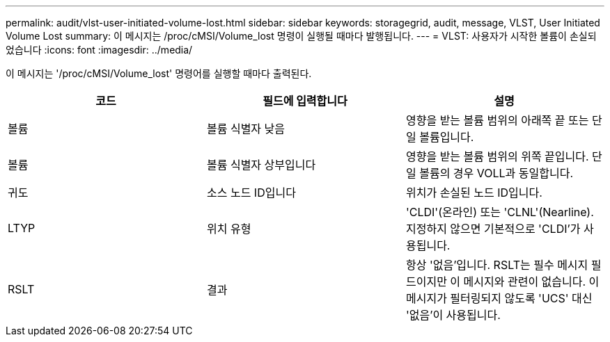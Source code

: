 ---
permalink: audit/vlst-user-initiated-volume-lost.html 
sidebar: sidebar 
keywords: storagegrid, audit, message, VLST, User Initiated Volume Lost 
summary: 이 메시지는 /proc/cMSI/Volume_lost 명령이 실행될 때마다 발행됩니다. 
---
= VLST: 사용자가 시작한 볼륨이 손실되었습니다
:icons: font
:imagesdir: ../media/


[role="lead"]
이 메시지는 '/proc/cMSI/Volume_lost' 명령어를 실행할 때마다 출력된다.

|===
| 코드 | 필드에 입력합니다 | 설명 


 a| 
볼륨
 a| 
볼륨 식별자 낮음
 a| 
영향을 받는 볼륨 범위의 아래쪽 끝 또는 단일 볼륨입니다.



 a| 
볼륨
 a| 
볼륨 식별자 상부입니다
 a| 
영향을 받는 볼륨 범위의 위쪽 끝입니다. 단일 볼륨의 경우 VOLL과 동일합니다.



 a| 
귀도
 a| 
소스 노드 ID입니다
 a| 
위치가 손실된 노드 ID입니다.



 a| 
LTYP
 a| 
위치 유형
 a| 
'CLDI'(온라인) 또는 'CLNL'(Nearline). 지정하지 않으면 기본적으로 'CLDI'가 사용됩니다.



 a| 
RSLT
 a| 
결과
 a| 
항상 '없음'입니다. RSLT는 필수 메시지 필드이지만 이 메시지와 관련이 없습니다. 이 메시지가 필터링되지 않도록 'UCS' 대신 '없음'이 사용됩니다.

|===